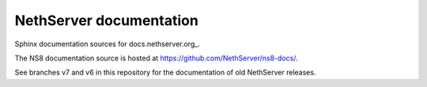========================
NethServer documentation
========================

Sphinx documentation sources for docs.nethserver.org_.

The NS8 documentation source is hosted at https://github.com/NethServer/ns8-docs/.

See branches v7 and v6 in this repository for the documentation of old NethServer releases.
